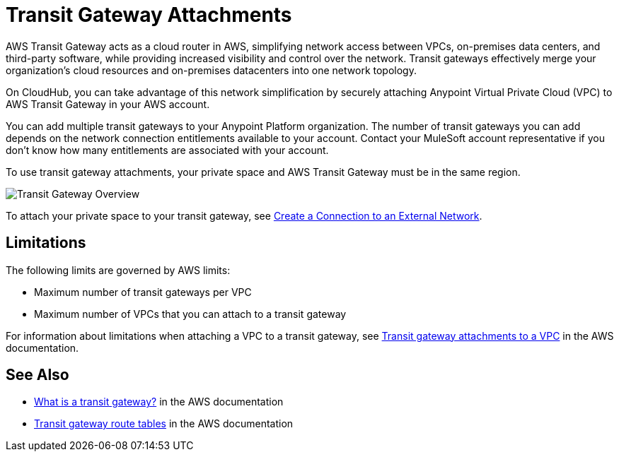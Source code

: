 = Transit Gateway Attachments


AWS Transit Gateway acts as a cloud router in AWS, simplifying network access between VPCs,
on-premises data centers, and third-party software, while providing increased visibility and control over the network.
Transit gateways effectively merge your organization’s cloud resources and on-premises datacenters
into one network topology.

On CloudHub, you can take advantage of this network simplification by securely attaching Anypoint Virtual Private Cloud (VPC)
to AWS Transit Gateway in your AWS account.

You can add multiple transit gateways to your Anypoint Platform organization.
The number of transit gateways you can add depends on the network connection entitlements available to your account. 
Contact your MuleSoft account representative if you don't know how many entitlements are associated with your account. 

To use transit gateway attachments, your private space and AWS Transit Gateway must be in the same region.

image::ps-overview-tgw.png[Transit Gateway Overview]

To attach your private space to your transit gateway, see xref:ps-create-configure.adoc#create-connection-to-external-network[Create a Connection to an External Network].

== Limitations

The following limits are governed by AWS limits:

* Maximum number of transit gateways per VPC
* Maximum number of VPCs that you can attach to a transit gateway

For information about limitations when attaching a VPC to a transit gateway, 
see 
https://docs.aws.amazon.com/vpc/latest/tgw/tgw-vpc-attachments.html[Transit gateway attachments to a VPC^] in the AWS documentation.


== See Also

* https://docs.aws.amazon.com/vpc/latest/tgw/what-is-transit-gateway.html[What is a transit gateway?^] in the AWS documentation
* https://docs.aws.amazon.com/vpc/latest/tgw/tgw-route-tables.html[Transit gateway route tables^] in the AWS documentation